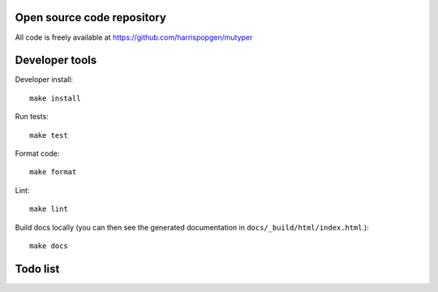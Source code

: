 Open source code repository
===========================

All code is freely available at `<https://github.com/harrispopgen/mutyper>`_

Developer tools
===============

Developer install::

  make install

Run tests::

  make test

Format code::

  make format

Lint::

  make lint

Build docs locally (you can then see the generated documentation in ``docs/_build/html/index.html``.)::

  make docs


Todo list
=========

.. todolist::
